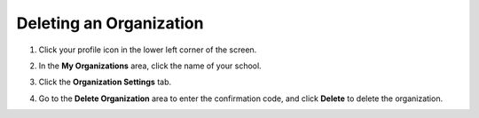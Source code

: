 .. meta::
   :description: Deleting an organization from Codio.
   
.. _delete-org:

Deleting an Organization
========================

1. Click your profile icon in the lower left corner of the screen.

   .. image:: /img/class_administration/profilepic.png
      :alt: Profile
      
2. In the **My Organizations** area, click the name of your school.

   .. image:: /img/class_administration/addteachers/myschoolorg.png
      :alt: My Organizations
      
3. Click the **Organization Settings** tab.

   .. image:: /img/manage_organization/orgsettingstab.png
      :alt: Organization Settings
      
4. Go to the **Delete Organization** area to enter the confirmation code, and click **Delete** to delete the organization.